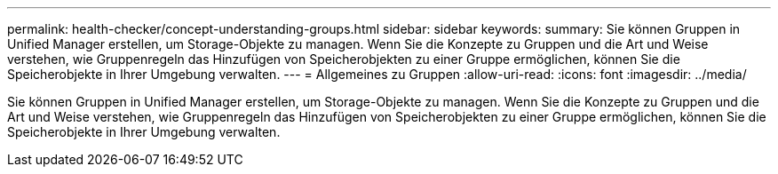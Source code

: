 ---
permalink: health-checker/concept-understanding-groups.html 
sidebar: sidebar 
keywords:  
summary: Sie können Gruppen in Unified Manager erstellen, um Storage-Objekte zu managen. Wenn Sie die Konzepte zu Gruppen und die Art und Weise verstehen, wie Gruppenregeln das Hinzufügen von Speicherobjekten zu einer Gruppe ermöglichen, können Sie die Speicherobjekte in Ihrer Umgebung verwalten. 
---
= Allgemeines zu Gruppen
:allow-uri-read: 
:icons: font
:imagesdir: ../media/


[role="lead"]
Sie können Gruppen in Unified Manager erstellen, um Storage-Objekte zu managen. Wenn Sie die Konzepte zu Gruppen und die Art und Weise verstehen, wie Gruppenregeln das Hinzufügen von Speicherobjekten zu einer Gruppe ermöglichen, können Sie die Speicherobjekte in Ihrer Umgebung verwalten.
